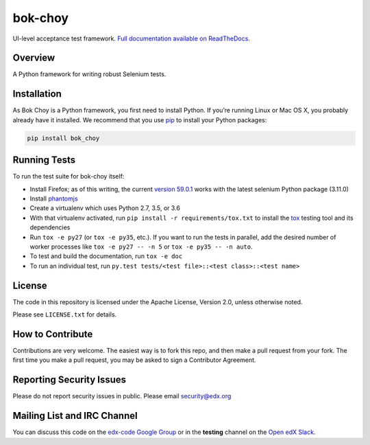 bok-choy
========

.. image:: https://img.shields.io/pypi/v/bok_choy.svg
    :target: https://pypi.python.org/pypi/bok_choy/
    :alt: PyPI

.. image:: https://travis-ci.org/edx/bok-choy.svg?branch=master
    :target: https://travis-ci.org/edx/bok-choy
    :alt: Travis

.. image:: http://codecov.io/github/edx/bok-choy/coverage.svg?branch=master
    :target: http://codecov.io/github/edx/bok-choy?branch=master
    :alt: Codecov

.. image:: https://readthedocs.org/projects/bok-choy/badge/?version=latest
    :target: http://bok-choy.readthedocs.io/en/latest/
    :alt: Documentation

.. image:: https://img.shields.io/pypi/pyversions/bok_choy.svg
    :target: https://pypi.python.org/pypi/bok_choy/
    :alt: Supported Python versions

.. image:: https://img.shields.io/github/license/edx/bok-choy.svg
    :target: https://github.com/edx/bok-choy/blob/master/LICENSE.txt
    :alt: License

UI-level acceptance test framework.  `Full documentation available on ReadTheDocs`__.

__ http://bok-choy.readthedocs.org/en/latest/


Overview
--------

A Python framework for writing robust Selenium tests.


Installation
------------

As Bok Choy is a Python framework, you first need to install Python.
If you’re running Linux or Mac OS X, you probably already have it installed.
We recommend that you use `pip <http://www.pip-installer.org/>`_ to install your Python
packages:

.. code-block:: bash

   pip install bok_choy


Running Tests
-------------

To run the test suite for bok-choy itself:

* Install Firefox; as of this writing, the current `version 59.0.1 <https://ftp.mozilla.org/pub/firefox/releases/59.0.1/>`_
  works with the latest selenium Python package (3.11.0)
* Install `phantomjs <http://phantomjs.org/download.html>`_
* Create a virtualenv which uses Python 2.7, 3.5, or 3.6
* With that virtualenv activated, run ``pip install -r requirements/tox.txt`` to
  install the `tox <http://tox.testrun.org/>`_ testing tool and its
  dependencies
* Run ``tox -e py27`` (or ``tox -e py35``, etc.).  If you want to run the tests in
  parallel, add the desired number of worker processes like ``tox -e py27 -- -n 5``
  or ``tox -e py35 -- -n auto``.
* To test and build the documentation, run ``tox -e doc``
* To run an individual test, run ``py.test tests/<test file>::<test class>::<test name>``


License
-------

The code in this repository is licensed under the Apache License, Version 2.0,
unless otherwise noted.

Please see ``LICENSE.txt`` for details.


How to Contribute
-----------------

Contributions are very welcome. The easiest way is to fork this repo, and then
make a pull request from your fork. The first time you make a pull request, you
may be asked to sign a Contributor Agreement.


Reporting Security Issues
-------------------------

Please do not report security issues in public. Please email security@edx.org


Mailing List and IRC Channel
----------------------------

You can discuss this code on the `edx-code Google Group <https://groups.google.com/forum/#!forum/edx-code>`_
or in the **testing** channel on the `Open edX Slack <https://openedx.slack.com>`_.
